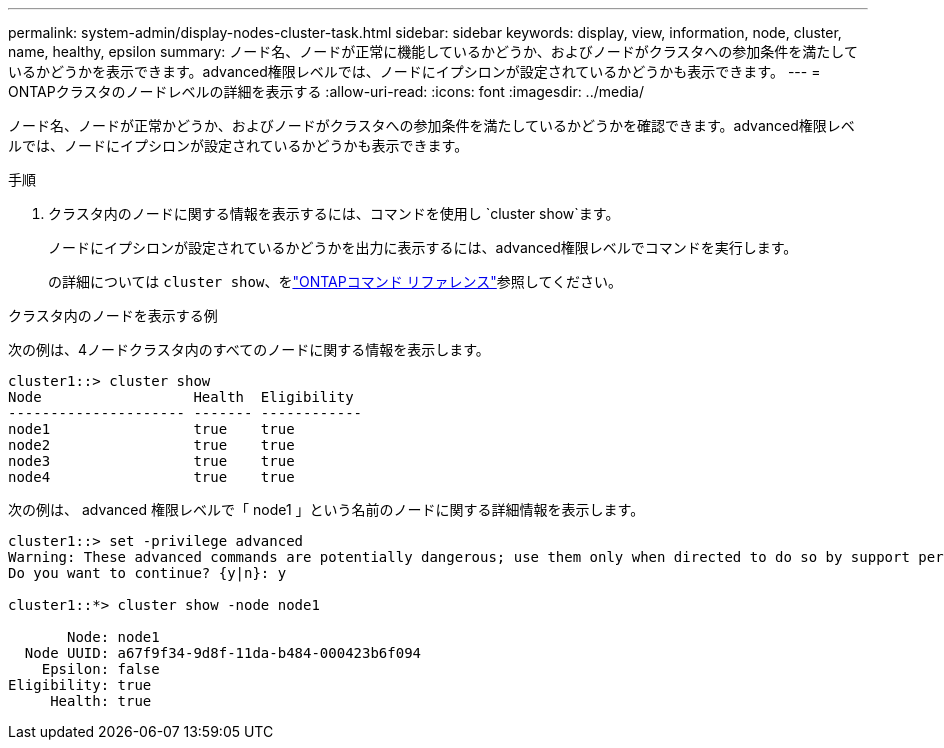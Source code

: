 ---
permalink: system-admin/display-nodes-cluster-task.html 
sidebar: sidebar 
keywords: display, view, information, node, cluster, name, healthy, epsilon 
summary: ノード名、ノードが正常に機能しているかどうか、およびノードがクラスタへの参加条件を満たしているかどうかを表示できます。advanced権限レベルでは、ノードにイプシロンが設定されているかどうかも表示できます。 
---
= ONTAPクラスタのノードレベルの詳細を表示する
:allow-uri-read: 
:icons: font
:imagesdir: ../media/


[role="lead"]
ノード名、ノードが正常かどうか、およびノードがクラスタへの参加条件を満たしているかどうかを確認できます。advanced権限レベルでは、ノードにイプシロンが設定されているかどうかも表示できます。

.手順
. クラスタ内のノードに関する情報を表示するには、コマンドを使用し `cluster show`ます。
+
ノードにイプシロンが設定されているかどうかを出力に表示するには、advanced権限レベルでコマンドを実行します。

+
の詳細については `cluster show`、をlink:https://docs.netapp.com/us-en/ontap-cli/cluster-show.html["ONTAPコマンド リファレンス"^]参照してください。



.クラスタ内のノードを表示する例
次の例は、4ノードクラスタ内のすべてのノードに関する情報を表示します。

[listing]
----

cluster1::> cluster show
Node                  Health  Eligibility
--------------------- ------- ------------
node1                 true    true
node2                 true    true
node3                 true    true
node4                 true    true
----
次の例は、 advanced 権限レベルで「 node1 」という名前のノードに関する詳細情報を表示します。

[listing]
----

cluster1::> set -privilege advanced
Warning: These advanced commands are potentially dangerous; use them only when directed to do so by support personnel.
Do you want to continue? {y|n}: y

cluster1::*> cluster show -node node1

       Node: node1
  Node UUID: a67f9f34-9d8f-11da-b484-000423b6f094
    Epsilon: false
Eligibility: true
     Health: true
----